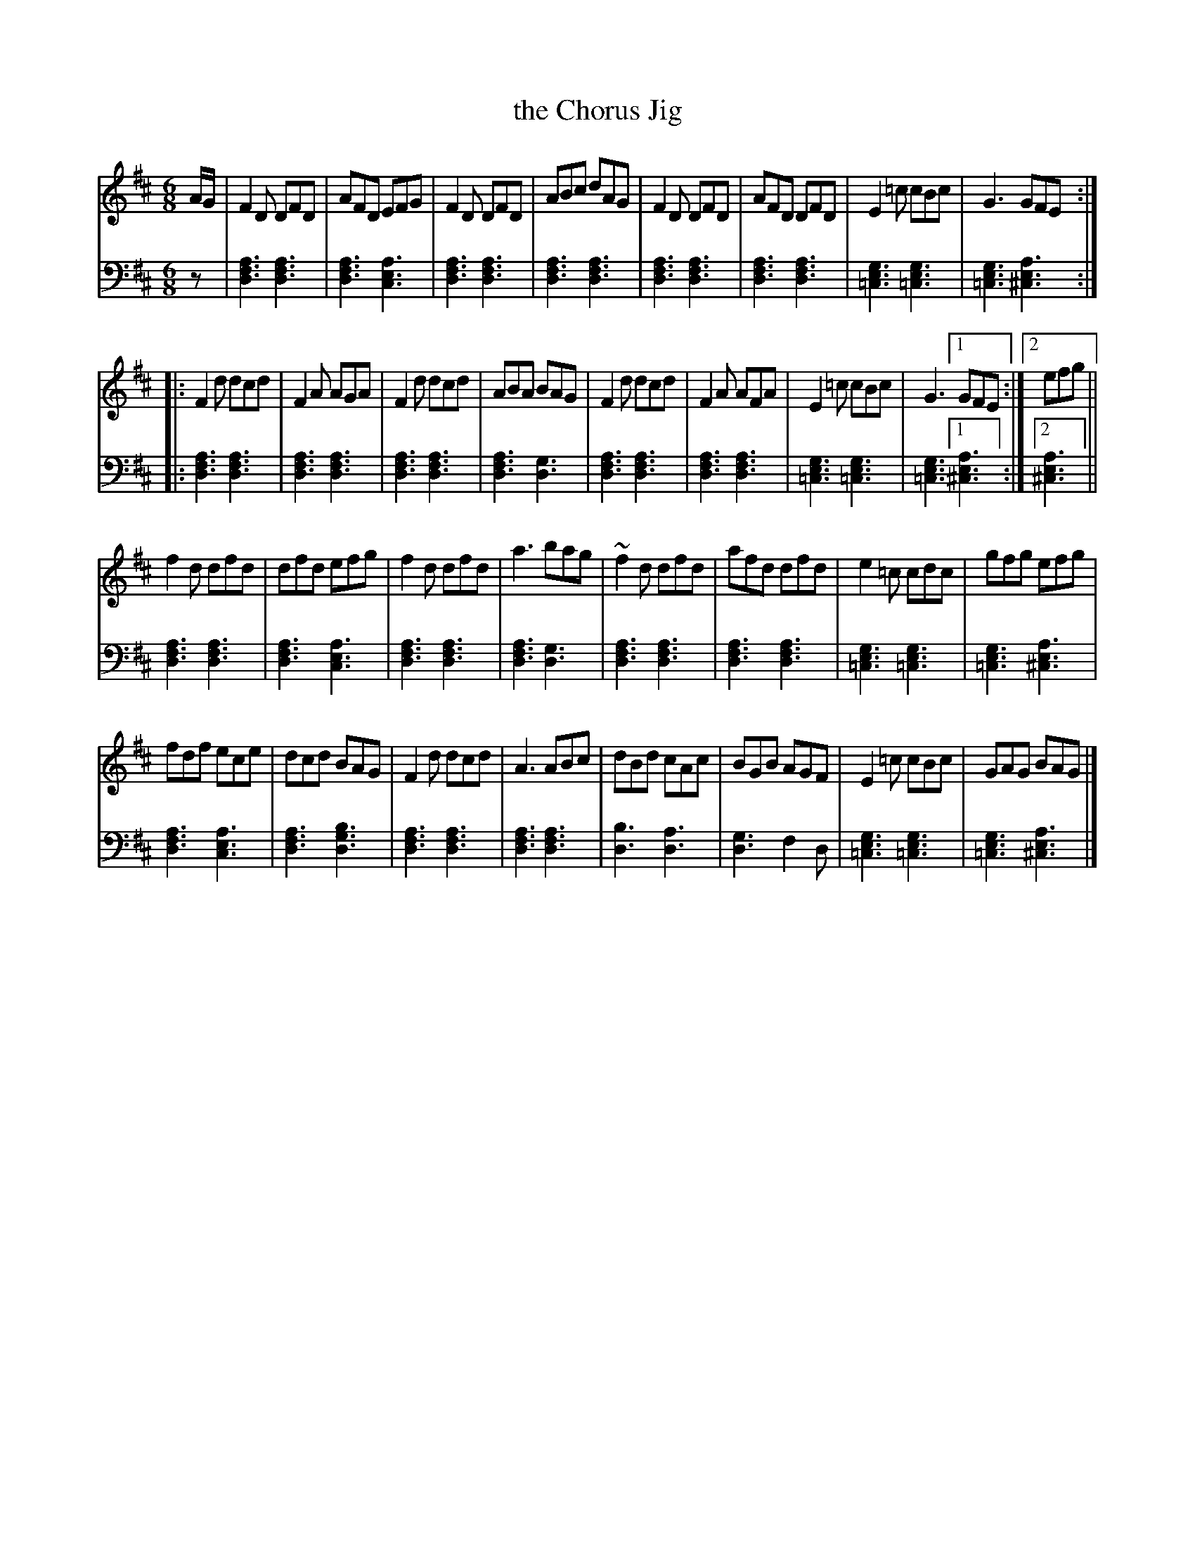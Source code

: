 X: 153
T: the Chorus Jig
R: jig
M: 6/8
L: 1/8
Z: 2011 John Chambers <jc:trillian.mit.edu>
B: Abraham Mackintosh "A Collection of Strathspeys, Reels, Jigs &c.", Newcastle, after 1797, p._
F: http://imslp.info/files/imglnks/usimg/a/a8/IMSLP80796-PMLP164326-Abraham_Mackintosh_coll.pdf
K: D
V: 1
A/G/ |\
F2D DFD | AFD EFG | F2D DFD | ABc dAG | F2D DFD | AFD DFD | E2=c cBc | G3 GFE :|
|:\
F2d dcd | F2A AGA | F2d dcd | ABA BAG | F2d dcd | F2A AFA | E2=c cBc | G3 [1 GFE :|[2 efg ||
f2d dfd | dfd efg | f2d dfd | a3 bag | ~f2d dfd | afd dfd | e2=c cdc | gfg efg |
fdf ece | dcd BAG | F2d dcd | A3 ABc | dBd cAc | BGB AGF | E2=c cBc | GAG BAG |]
V: 2 clef=bass middle=d
z |\
[a3f3d3] [a3f3d3] | [a3f3d3] [a3e3c3] | [a3f3d3] [a3f3d3] | [a3f3d3] [a3f3d3] |\
[a3f3d3] [a3f3d3] | [a3f3d3] [a3f3d3] | [g3e3=c3] [g3e3=c3] | [g3e3=c3] [a3e3^c3] :|
|:\
[a3f3d3] [a3f3d3] | [a3f3d3] [a3f3d3] | [a3f3d3] [a3f3d3] | [a3f3d3] [g3d3] |\
[a3f3d3] [a3f3d3] | [a3f3d3] [a3f3d3] | [g3e3=c3] [g3e3=c3] | [g3e3=c3] [1 [a3e3^c3] :|[2 [a3e3^c3] ||
[a3f3d3] [a3f3d3] | [a3f3d3] [a3e3c3] | [a3f3d3] [a3f3d3] | [a3f3d3] [g3d3] |\
[a3f3d3] [a3f3d3] | [a3f3d3] [a3f3d3] | [g3e3=c3] [g3e3=c3] | [g3e3=c3] [a3e3^c3] |
[a3f3d3] [a3e3c3] | [a3f3d3] [b3g3d3] | [a3f3d3] [a3f3d3] | [a3f3d3] [a3f3d3] |\
[b3d3] [a3d3] | [g3d3] f2d | [g3e3=c3] [g3e3=c3] | [g3e3=c3] [a3e3^c3] |]
